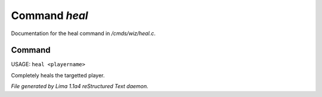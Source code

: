 Command *heal*
***************

Documentation for the heal command in */cmds/wiz/heal.c*.

Command
=======

USAGE: ``heal <playername>``

Completely heals the targetted player.

.. TAGS: RST



*File generated by Lima 1.1a4 reStructured Text daemon.*
